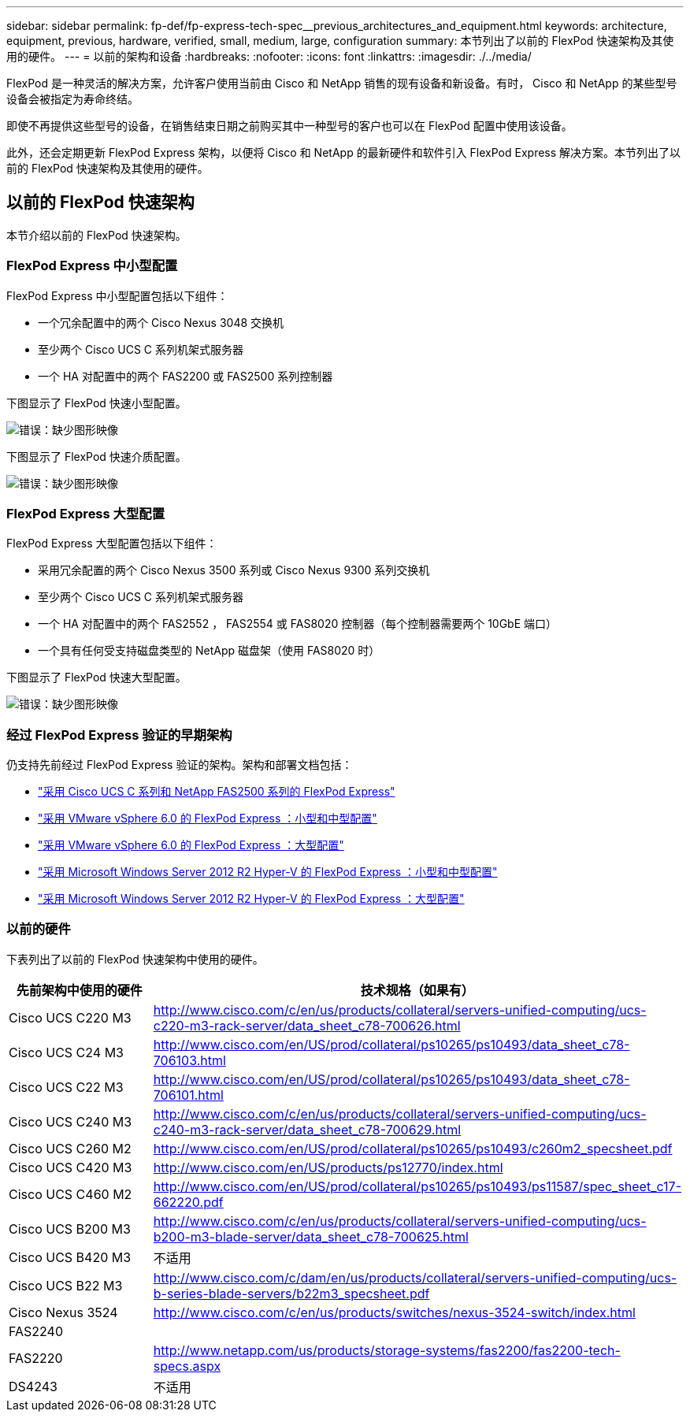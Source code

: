 ---
sidebar: sidebar 
permalink: fp-def/fp-express-tech-spec__previous_architectures_and_equipment.html 
keywords: architecture, equipment, previous, hardware, verified, small, medium, large, configuration 
summary: 本节列出了以前的 FlexPod 快速架构及其使用的硬件。 
---
= 以前的架构和设备
:hardbreaks:
:nofooter: 
:icons: font
:linkattrs: 
:imagesdir: ./../media/


FlexPod 是一种灵活的解决方案，允许客户使用当前由 Cisco 和 NetApp 销售的现有设备和新设备。有时， Cisco 和 NetApp 的某些型号设备会被指定为寿命终结。

即使不再提供这些型号的设备，在销售结束日期之前购买其中一种型号的客户也可以在 FlexPod 配置中使用该设备。

此外，还会定期更新 FlexPod Express 架构，以便将 Cisco 和 NetApp 的最新硬件和软件引入 FlexPod Express 解决方案。本节列出了以前的 FlexPod 快速架构及其使用的硬件。



== 以前的 FlexPod 快速架构

本节介绍以前的 FlexPod 快速架构。



=== FlexPod Express 中小型配置

FlexPod Express 中小型配置包括以下组件：

* 一个冗余配置中的两个 Cisco Nexus 3048 交换机
* 至少两个 Cisco UCS C 系列机架式服务器
* 一个 HA 对配置中的两个 FAS2200 或 FAS2500 系列控制器


下图显示了 FlexPod 快速小型配置。

image:fp-express-tech-spec_image4.png["错误：缺少图形映像"]

下图显示了 FlexPod 快速介质配置。

image:fp-express-tech-spec_image5.png["错误：缺少图形映像"]



=== FlexPod Express 大型配置

FlexPod Express 大型配置包括以下组件：

* 采用冗余配置的两个 Cisco Nexus 3500 系列或 Cisco Nexus 9300 系列交换机
* 至少两个 Cisco UCS C 系列机架式服务器
* 一个 HA 对配置中的两个 FAS2552 ， FAS2554 或 FAS8020 控制器（每个控制器需要两个 10GbE 端口）
* 一个具有任何受支持磁盘类型的 NetApp 磁盘架（使用 FAS8020 时）


下图显示了 FlexPod 快速大型配置。

image:fp-express-tech-spec_image6.png["错误：缺少图形映像"]



=== 经过 FlexPod Express 验证的早期架构

仍支持先前经过 FlexPod Express 验证的架构。架构和部署文档包括：

* link:http://www.netapp.com/us/media/nva-0016-flexpod-express.pdf["采用 Cisco UCS C 系列和 NetApp FAS2500 系列的 FlexPod Express"]
* link:http://www.netapp.com/us/media/nva-0020-deploy.pdf["采用 VMware vSphere 6.0 的 FlexPod Express ：小型和中型配置"]
* link:http://www.netapp.com/us/media/nva-0017-flexpod-express.pdf["采用 VMware vSphere 6.0 的 FlexPod Express ：大型配置"]
* link:http://www.netapp.com/us/media/nva-0021-deploy.pdf["采用 Microsoft Windows Server 2012 R2 Hyper-V 的 FlexPod Express ：小型和中型配置"]
* link:http://www.netapp.com/us/media/tr-4350.pdf["采用 Microsoft Windows Server 2012 R2 Hyper-V 的 FlexPod Express ：大型配置"]




=== 以前的硬件

下表列出了以前的 FlexPod 快速架构中使用的硬件。

|===
| 先前架构中使用的硬件 | 技术规格（如果有） 


| Cisco UCS C220 M3 | http://www.cisco.com/c/en/us/products/collateral/servers-unified-computing/ucs-c220-m3-rack-server/data_sheet_c78-700626.html[] 


| Cisco UCS C24 M3 | http://www.cisco.com/en/US/prod/collateral/ps10265/ps10493/data_sheet_c78-706103.html[] 


| Cisco UCS C22 M3 | http://www.cisco.com/en/US/prod/collateral/ps10265/ps10493/data_sheet_c78-706101.html[] 


| Cisco UCS C240 M3 | http://www.cisco.com/c/en/us/products/collateral/servers-unified-computing/ucs-c240-m3-rack-server/data_sheet_c78-700629.html[] 


| Cisco UCS C260 M2 | http://www.cisco.com/en/US/prod/collateral/ps10265/ps10493/c260m2_specsheet.pdf[] 


| Cisco UCS C420 M3 | http://www.cisco.com/en/US/products/ps12770/index.html[] 


| Cisco UCS C460 M2 | http://www.cisco.com/en/US/prod/collateral/ps10265/ps10493/ps11587/spec_sheet_c17-662220.pdf[] 


| Cisco UCS B200 M3 | http://www.cisco.com/c/en/us/products/collateral/servers-unified-computing/ucs-b200-m3-blade-server/data_sheet_c78-700625.html[] 


| Cisco UCS B420 M3 | 不适用 


| Cisco UCS B22 M3 | http://www.cisco.com/c/dam/en/us/products/collateral/servers-unified-computing/ucs-b-series-blade-servers/b22m3_specsheet.pdf[] 


| Cisco Nexus 3524 | http://www.cisco.com/c/en/us/products/switches/nexus-3524-switch/index.html[] 


| FAS2240 |  


| FAS2220 | http://www.netapp.com/us/products/storage-systems/fas2200/fas2200-tech-specs.aspx[] 


| DS4243 | 不适用 
|===
